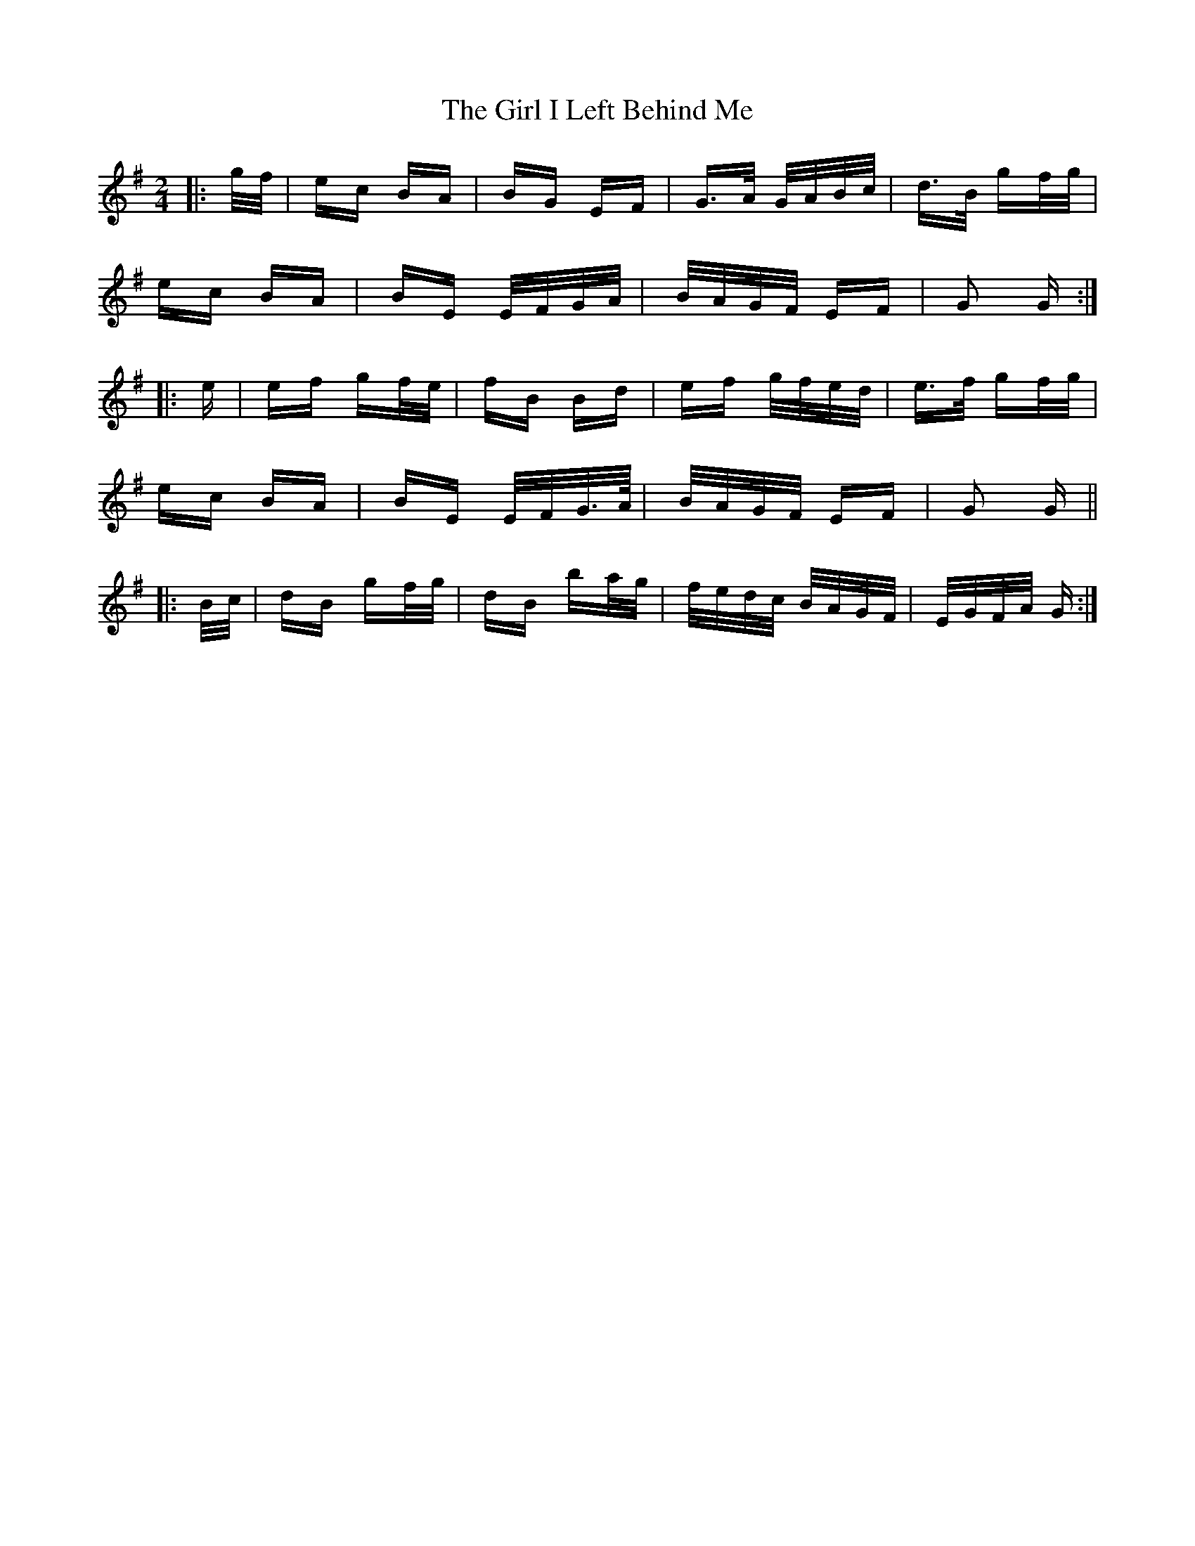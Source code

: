 X: 15228
T: Girl I Left Behind Me, The
R: polka
M: 2/4
K: Gmajor
|:g/f/|ec BA|BG EF|G>A G/A/B/c/|d>B gf/g/|
ec BA|BE E/F/G/A/|B/A/G/F/ EF|G2 G:|
|:e|ef gf/e/|fB Bd|ef g/f/e/d/|e>f gf/g/|
ec BA|BE E/F/G/>A/|B/A/G/F/ EF|G2 G||
|:B/c/|dB gf/g/|dB ba/g/|f/e/d/c/ B/A/G/F/|E/G/F/A/ G:|

